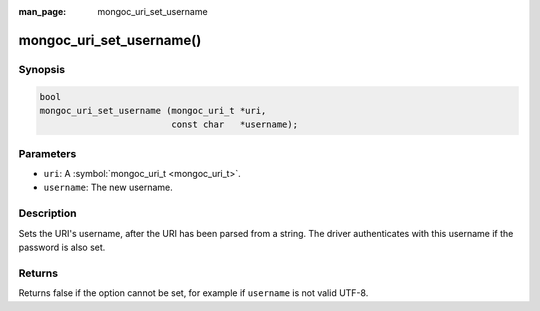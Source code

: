 :man_page: mongoc_uri_set_username

mongoc_uri_set_username()
=========================

Synopsis
--------

.. code-block:: none

  bool
  mongoc_uri_set_username (mongoc_uri_t *uri,
                           const char   *username);

Parameters
----------

* ``uri``: A :symbol:`mongoc_uri_t <mongoc_uri_t>`.
* ``username``: The new username.

Description
-----------

Sets the URI's username, after the URI has been parsed from a string. The driver authenticates with this username if the password is also set.

Returns
-------

Returns false if the option cannot be set, for example if ``username`` is not valid UTF-8.

